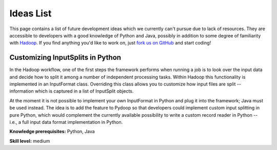 .. _ideas_list:

Ideas List
==========

This page contains a list of future development ideas which we
currently can't pursue due to lack of resources.  They are accessible
to developers with a good knowledge of Python and Java, possibly in
addition to some degree of familiarity with `Hadoop
<http://hadoop.apache.org>`_.  If you find anything you'd like to work
on, just `fork us on GitHub <https://github.com/crs4/pydoop/fork>`_
and start coding!


Customizing InputSplits in Python
---------------------------------

In the Hadoop workflow, one of the first steps the framework performs
when running a job is to look over the input data and decide how to
split it among a number of independent processing tasks. Within Hadoop
this functionality is implemented in an InputFormat class. Overriding
this class allows you to customize how input files are split --
information which is captured in a list of InputSplit objects.

At the moment it is not possible to implement your own InputFormat in
Python and plug it into the framework; Java must be used instead. The
idea is to add the feature to Pydoop so that developers could
implement custom input splitting in pure Python, which would
complement the currently available possibility to write a custom
record reader in Python -- i.e., a full input data format
implementation in Python.

**Knowledge prerequisites:** Python, Java

**Skill level:** medium
